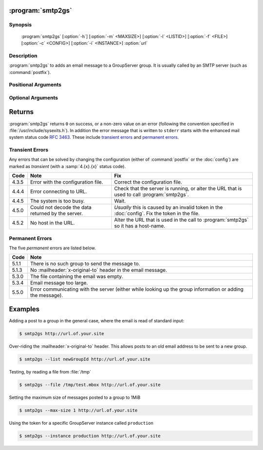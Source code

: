 :program:`smtp2gs`
==================

.. program:: smtp2gs

Synopsis
--------

   :program:`smtp2gs` [:option:`-h`] [:option:`-m` <MAXSIZE>] [:option:`-l` <LISTID>] [:option:`-f` <FILE>] [:option:`-c` <CONFIG>] [:option:`-i` <INSTANCE>] :option:`url`

Description
-----------

:program:`smtp2gs` to adds an email message to a GroupServer
group. It is usually called by an SMTP server (such as
:command:`postfix`).

Positional Arguments
--------------------

.. option:: url

  The URL for the GroupServer site.

Optional Arguments
------------------

.. option:: -h, --help

  Show a help message and exit

.. option:: -m <MAXSIZE>, --max-size <MAXSIZE>

  The maximum size of the post that will be accepted, in
  mebibytes (default 200MiB).

.. option:: -l <LISTID>, --list <LISTID>

  The list to send the message to. By default it is extracted
  from the :mailheader:`x-original-to` header.

.. option:: -f <FILE>, --file <FILE>

  The name of the file that contains the message. If omitted (or
  ``-``) standard-input will be read.

.. option:: -c <CONFIG>, --config <CONFIG>

  The name of the GroupServer :doc:`config` (default
  :file:`{INSTANCE_HOME}/etc/gsconfig.ini`) that contains the
  token that will be used to authenticate the script when it
  tries to add the email to the site.

.. option:: -i <INSTANCE>, --instance <INSTANCE>

  The identifier of the GroupServer instance configuration to use
  (default ``default``).

Returns
=======

:program:`smtp2gs` returns ``0`` on success, or a non-zero value
on an error (following the convention specified in
:file:`/usr/include/sysexits.h`). In addition the error message
that is written to ``stderr`` starts with the enhanced mail
system status code :rfc:`3463`. These include `transient errors`_
and `permanent errors`_.

Transient Errors
----------------

Any errors that can be solved by changing the configuration
(either of :command:`postfix` or the :doc:`config`) are marked as
*transient* (with a :samp:`4.{x}.{x}` status code).

======  ===================================  ==================================
 Code    Note                                 Fix
======  ===================================  ==================================
 4.3.5   Error with the configuration file.   Correct the configuration file.
 4.4.4   Error connecting to URL.             Check that the server is running, 
                                              or alter the URL that is used to 
                                              call :program:`smtp2gs`.
 4.4.5   The system is too busy.              Wait.
 4.5.0   Could not decode the data            *Usually* this is caused by an
         returned by the server.              invalid token in the 
                                              :doc:`config`.
                                              Fix the token in the file.
 4.5.2   No host in the URL.                  Alter the URL that is used in 
                                              the call to :program:`smtp2gs` so
                                              it has a host-name.
======  ===================================  ==================================


Permanent Errors
----------------

The five *permanent* errors are listed below.

======  ======================================================================
 Code    Note
======  ======================================================================
 5.1.1   There is no such group to send the message to.
 5.1.3   No :mailheader:`x-original-to` header in the email message.
 5.3.0   The file containing the email was empty.
 5.3.4   Email message too large.
 5.5.0   Error communicating with the server (either while looking up the
         group information or adding the message).
======  ======================================================================

Examples
========

Adding a post to a group in the general case, where the email is
read of standard input:

.. code-block:: console

  $ smtp2gs http://url.of.your.site

Over-riding the :mailheader:`x-original-to` header. This allows
posts to an old email address to be sent to a new group.

.. code-block:: console

  $ smtp2gs --list newGroupId http://url.of.your.site

Testing, by reading a file from :file:`/tmp`

.. code-block:: console

  $ smtp2gs --file /tmp/test.mbox http://url.of.your.site

Setting the maximum size of messages posted to a group to 1MiB

.. code-block:: console

  $ smtp2gs --max-size 1 http://url.of.your.site

Using the token for a specific GroupServer instance called
``production``

.. code-block:: console

  $ smtp2gs --instance production http://url.of.your.site
